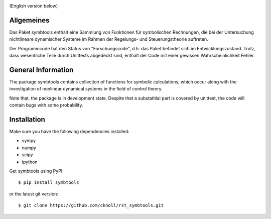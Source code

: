 
.. image:: https://badge.fury.io/py/symbtools.svg
    :target: https://badge.fury.io/py/symbtools
    
.. image:: https://travis-ci.org/cknoll/rst_symbtools.svg?branch=master
    :target: https://travis-ci.org/cknoll/rst_symbtools

(English version below)

Allgemeines
===========
Das Paket symbtools enthält eine Sammlung von Funktionen für
symbolischen Rechnungen, die bei der Untersuchung nichtlineare dynamischer
Systeme im Rahmen der Regelungs- und Steuerungstheorie auftreten.

Der Programmcode hat den Status von "Forschungscode",
d.h. das Paket befindet sich im Entwicklungszustand.
Trotz, dass wesentliche Teile durch Unittests abgedeckt sind, enthält der Code
mit einer gewissen Wahrscheinlichkeit Fehler.



General Information
===================
The package symbtools contains collection of functions for symbolic
calculations, which occur along with the investigation of nonlinear
dynamical systems in the field of control theory.

Note that, the package is in development state. Despite that a substatitial
part is covered by unittest, the code will contain bugs with some probability.


Installation
============
Make sure you have the following dependencies installed:

- sympy
- numpy
- scipy
- ipython

Get symbtools using PyPI::

    $ pip install symbtools

or the latest git version::

    $ git clone https://github.com/cknoll/rst_symbtools.git

